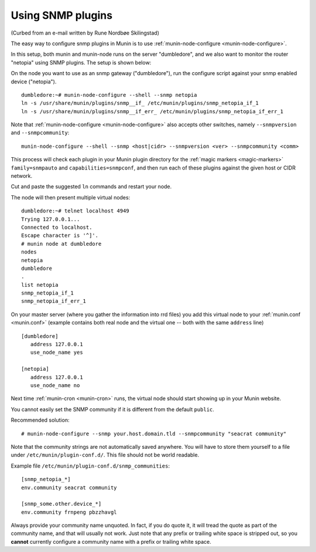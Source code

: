.. _tutorial-snmp:

===================
Using SNMP plugins
===================

(Curbed from an e-mail written by Rune Nordbøe Skilingstad)

The easy way to configure snmp plugins in Munin is to use :ref:`munin-node-configure <munin-node-configure>`.

In this setup, both munin and munin-node runs on the server "dumbledore",
and we also want to monitor the router "netopia" using SNMP plugins.
The setup is shown below:

.. image:: Munin-snmp-via-dumbledore.png

On the node you want to use as an snmp gateway ("dumbledore"),
run the configure script against your snmp enabled device ("netopia").

::

 dumbledore:~# munin-node-configure --shell --snmp netopia
 ln -s /usr/share/munin/plugins/snmp__if_ /etc/munin/plugins/snmp_netopia_if_1
 ln -s /usr/share/munin/plugins/snmp__if_err_ /etc/munin/plugins/snmp_netopia_if_err_1

Note that :ref:`munin-node-configure <munin-node-configure>` also accepts other switches,
namely ``--snmpversion`` and ``--snmpcommunity``:

::

 munin-node-configure --shell --snmp <host|cidr> --snmpversion <ver> --snmpcommunity <comm>

This process will check each plugin in your Munin plugin directory for the
:ref:`magic markers <magic-markers>` ``family=snmpauto`` and ``capabilities=snmpconf``,
and then run each of these plugins against the given host or CIDR network.

Cut and paste the suggested ``ln`` commands and restart your node.

The node will then present multiple virtual nodes:

::

 dumbledore:~# telnet localhost 4949
 Trying 127.0.0.1...
 Connected to localhost.
 Escape character is '^]'.
 # munin node at dumbledore
 nodes
 netopia
 dumbledore
 .
 list netopia
 snmp_netopia_if_1
 snmp_netopia_if_err_1

On your master server (where you gather the information into rrd files)
you add this virtual node to your :ref:`munin.conf <munin.conf>`
(example contains both real node and the virtual one -- both
with the same ``address`` line)

::

 [dumbledore]
    address 127.0.0.1
    use_node_name yes

 [netopia]
    address 127.0.0.1
    use_node_name no

Next time :ref:`munin-cron <munin-cron>` runs, the virtual node should start
showing up in your Munin website.

You cannot easily set the SNMP community if it is different from
the default ``public``.

Recommended solution:

::

 # munin-node-configure --snmp your.host.domain.tld --snmpcommunity "seacrat community"

Note that the community strings are not automatically saved anywhere.
You will have to store them yourself to a file under ``/etc/munin/plugin-conf.d/``.
This file should not be world readable.

Example file ``/etc/munin/plugin-conf.d/snmp_communities``:

::

 [snmp_netopia_*]
 env.community seacrat community

 [snmp_some.other.device_*]
 env.community frnpeng pbzzhavgl


Always provide your community name unquoted. In fact, if you
do quote it, it will tread the quote as part of the community name,
and that will usually not work. Just note that any prefix or trailing
white space is stripped out, so you **cannot** currently configure a
community name with a prefix or trailing white space.

